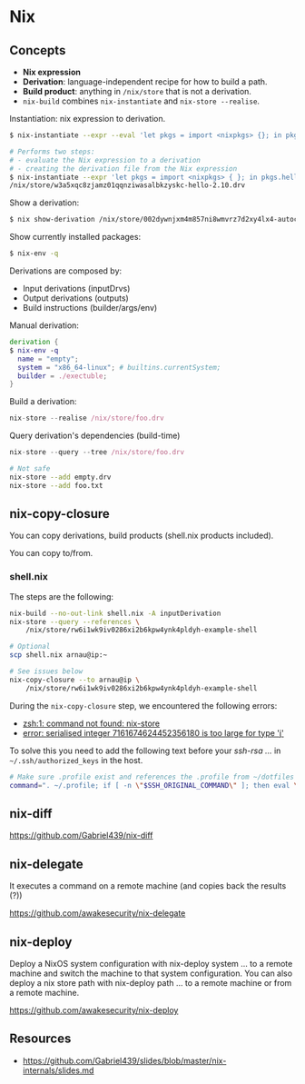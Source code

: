 * Nix
** Concepts

- *Nix expression*
- *Derivation*: language-independent recipe for how to build a path.
- *Build product*: anything in =/nix/store= that is not a derivation.
- =nix-build= combines =nix-instantiate= and =nix-store --realise=.

Instantiation: nix expression to derivation.

#+begin_src sh
$ nix-instantiate --expr --eval 'let pkgs = import <nixpkgs> {}; in pkgs.hello'
#+end_src

#+BEGIN_SRC sh
# Performs two steps:
# - evaluate the Nix expression to a derivation
# - creating the derivation file from the Nix expression
$ nix-instantiate --expr 'let pkgs = import <nixpkgs> { }; in pkgs.hello'
/nix/store/w3a5xqc8zjamz01qqnziwasalbkzyskc-hello-2.10.drv
#+END_SRC

Show a derivation:

#+BEGIN_SRC sh
$ nix show-derivation /nix/store/002dywnjxm4m857ni8wmvrz7d2xy4lx4-autoconf-2.69.drv
#+END_SRC

Show currently installed packages:

#+BEGIN_SRC sh
$ nix-env -q
#+END_SRC

Derivations are composed by:

- Input derivations (inputDrvs)
- Output derivations (outputs)
- Build instructions (builder/args/env)

Manual derivation:

#+BEGIN_SRC nix
derivation {
$ nix-env -q
  name = "empty";
  system = "x86_64-linux"; # builtins.currentSystem;
  builder = ./exectuble;
}
#+END_SRC

Build a derivation:

#+BEGIN_SRC nix
nix-store --realise /nix/store/foo.drv
#+END_SRC

Query derivation's dependencies (build-time)

#+BEGIN_SRC nix
nix-store --query --tree /nix/store/foo.drv
#+END_SRC

#+BEGIN_SRC sh
# Not safe
nix-store --add empty.drv
nix-store --add foo.txt
#+END_SRC

** nix-copy-closure
You can copy derivations, build products (shell.nix products included).

You can copy to/from.

*** shell.nix

The steps are the following:

#+begin_src sh
nix-build --no-out-link shell.nix -A inputDerivation
nix-store --query --references \
    /nix/store/rw6i1wk9iv0286xi2b6kpw4ynk4pldyh-example-shell

# Optional
scp shell.nix arnau@ip:~

# See issues below
nix-copy-closure --to arnau@ip \
    /nix/store/rw6i1wk9iv0286xi2b6kpw4ynk4pldyh-example-shell
#+end_src

During the =nix-copy-closure= step, we encountered the following errors:

- [[https://superuser.com/questions/1321059/nix-copy-closure-command-not-found-error/1321594][zsh:1: command not found: nix-store]]
- [[https://github.com/NixOS/nixpkgs/issues/37287][error: serialised integer 7161674624452356180 is too large for type 'j']]

To solve this you need to add the following text before your /ssh-rsa .../ in =~/.ssh/authorized_keys= in the host.

#+BEGIN_SRC sh
# Make sure .profile exist and references the .profile from ~/dotfiles
command=". ~/.profile; if [ -n \"$SSH_ORIGINAL_COMMAND\" ]; then eval \"$SSH_ORIGINAL_COMMAND\"; else exec \"$SHELL\"; fi"
#+END_SRC

** nix-diff

https://github.com/Gabriel439/nix-diff
** nix-delegate

It executes a command on a remote machine (and copies back the results (?))

https://github.com/awakesecurity/nix-delegate
** nix-deploy

Deploy a NixOS system configuration with nix-deploy system ... to a remote machine and switch the machine to that system configuration. You can also deploy a nix store path with nix-deploy path ... to a remote machine or from a remote machine.

https://github.com/awakesecurity/nix-deploy

** Resources

- https://github.com/Gabriel439/slides/blob/master/nix-internals/slides.md
